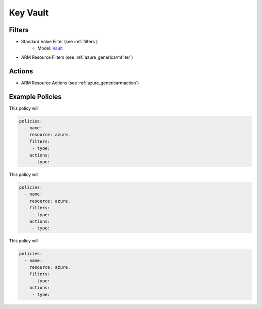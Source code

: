 .. _azure_cognitiveservices:

Key Vault
=========

Filters
-------
- Standard Value Filter (see :ref:`filters`)
      - Model: `Vault <https://docs.microsoft.com/en-us/python/api/azure.mgmt.keyvault.models.vault?view=azure-python>`_
- ARM Resource Filters (see :ref:`azure_genericarmfilter`)

Actions
-------
- ARM Resource Actions (see :ref:`azure_genericarmaction`)

Example Policies
----------------

This policy will

.. code-block:: yaml

     policies:
       - name:
         resource: azure.
         filters:
          - type:
         actions:
          - type:

This policy will

.. code-block:: yaml

     policies:
       - name:
         resource: azure.
         filters:
          - type:
         actions:
          - type:

This policy will

.. code-block:: yaml

     policies:
       - name:
         resource: azure.
         filters:
          - type:
         actions:
          - type:
